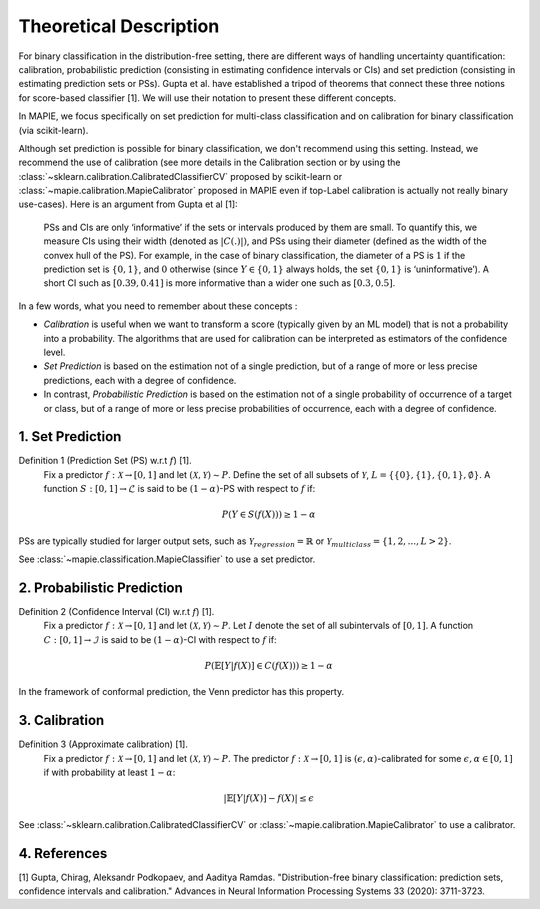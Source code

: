 .. title:: Theoretical Description : contents

.. _theoretical_description_binay_classification:

=======================
Theoretical Description
=======================

For binary classification in the distribution-free setting, there are
different ways of handling uncertainty quantification: calibration,
probabilistic prediction (consisting in estimating confidence intervals or CIs) 
and set prediction (consisting in estimating prediction sets or PSs). Gupta et al.
have established a tripod of theorems that connect these three notions for
score-based classifier [1]. We will use their notation to present these different concepts.

In MAPIE, we focus specifically on set prediction for multi-class classification
and on calibration for binary classification (via scikit-learn).

Although set prediction is possible for binary classification, we don't recommend using this setting.
Instead, we recommend the use of calibration (see more details in the
Calibration section or by using the
:class:`~sklearn.calibration.CalibratedClassifierCV` proposed by scikit-learn
or :class:`~mapie.calibration.MapieCalibrator` proposed in MAPIE
even if top-Label calibration is actually not really binary use-cases).
Here is an argument from Gupta et al [1]:

    PSs and CIs are only ‘informative’ if the sets or intervals produced by them are small. To quantify
    this, we measure CIs using their width (denoted as :math:`|C(.)|)`, and PSs using their diameter (defined as
    the width of the convex hull of the PS). For example, in the case of binary classification, the diameter
    of a PS is :math:`1` if the prediction set is :math:`\{0,1\}`, and :math:`0` otherwise (since :math:`Y\in\{0,1\}`
    always holds, the set :math:`\{0,1\}` is ‘uninformative’). A short CI such as :math:`[0.39, 0.41]`
    is more informative than a wider one such as :math:`[0.3, 0.5]`.

In a few words, what you need to remember about these concepts :

* *Calibration* is useful when we want to transform a score (typically given by an ML model)
  that is not a probability into a probability. The algorithms that are used for calibration
  can be interpreted as estimators of the confidence level.
* *Set Prediction* is based on the estimation not of a single prediction,
  but of a range of more or less precise predictions, each with a degree of confidence.
* In contrast, *Probabilistic Prediction* is based on the estimation not of a single probability
  of occurrence of a target or class, but of a range of more or less precise probabilities of occurrence,
  each with a degree of confidence.


1. Set Prediction
-----------------

Definition 1 (Prediction Set (PS) w.r.t :math:`f`) [1].
    Fix a predictor :math:`f:\mathcal{X} \to [0, 1]` and let :math:`(\mathcal{X}, \mathcal{Y}) \sim P`.
    Define the set of all subsets of :math:`\mathcal{Y}`, :math:`L = \{\{0\}, \{1\}, \{0, 1\}, \emptyset\}`.
    A function :math:`S:[0,1]\to\mathcal{L}` is said to be :math:`(1-\alpha)`-PS with respect to :math:`f` if:

.. math:: 
    P(Y\in S(f(X))) \geq 1 - \alpha

PSs are typically studied for larger output sets, such as :math:`\mathcal{Y}_{regression}=\mathbb{R}` or
:math:`\mathcal{Y}_{multiclass}=\{1, 2, ..., L > 2\}`.

See :class:`~mapie.classification.MapieClassifier` to use a set predictor.


2. Probabilistic Prediction
---------------------------

Definition 2 (Confidence Interval (CI) w.r.t :math:`f`) [1].
    Fix a predictor :math:`f:\mathcal{X} \to [0, 1]` and let :math:`(\mathcal{X}, \mathcal{Y}) \sim P`.
    Let :math:`I` denote the set of all subintervals of :math:`[0,1]`.
    A function :math:`C:[0,1]\to\mathcal{I}` is said to be :math:`(1-\alpha)`-CI with respect to :math:`f` if:

.. math:: 
    P(\mathbb{E}[Y|f(X)]\in C(f(X))) \geq 1 - \alpha

In the framework of conformal prediction, the Venn predictor has this property.


3. Calibration
--------------

Definition 3 (Approximate calibration) [1].
    Fix a predictor :math:`f:\mathcal{X} \to [0, 1]` and let :math:`(\mathcal{X}, \mathcal{Y}) \sim P`.
    The predictor :math:`f:\mathcal{X} \to [0, 1]` is :math:`(\epsilon,\alpha)`-calibrated
    for some :math:`\epsilon,\alpha\in[0, 1]` if with probability at least :math:`1-\alpha`:

.. math:: 
    |\mathbb{E}[Y|f(X)] - f(X)| \leq \epsilon

See :class:`~sklearn.calibration.CalibratedClassifierCV` or :class:`~mapie.calibration.MapieCalibrator`
to use a calibrator.


4. References
-------------

[1] Gupta, Chirag, Aleksandr Podkopaev, and Aaditya Ramdas.
"Distribution-free binary classification: prediction sets, confidence intervals and calibration."
Advances in Neural Information Processing Systems 33 (2020): 3711-3723.
